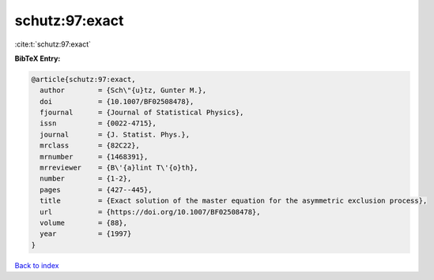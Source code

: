 schutz:97:exact
===============

:cite:t:`schutz:97:exact`

**BibTeX Entry:**

.. code-block:: bibtex

   @article{schutz:97:exact,
     author        = {Sch\"{u}tz, Gunter M.},
     doi           = {10.1007/BF02508478},
     fjournal      = {Journal of Statistical Physics},
     issn          = {0022-4715},
     journal       = {J. Statist. Phys.},
     mrclass       = {82C22},
     mrnumber      = {1468391},
     mrreviewer    = {B\'{a}lint T\'{o}th},
     number        = {1-2},
     pages         = {427--445},
     title         = {Exact solution of the master equation for the asymmetric exclusion process},
     url           = {https://doi.org/10.1007/BF02508478},
     volume        = {88},
     year          = {1997}
   }

`Back to index <../By-Cite-Keys.html>`_
